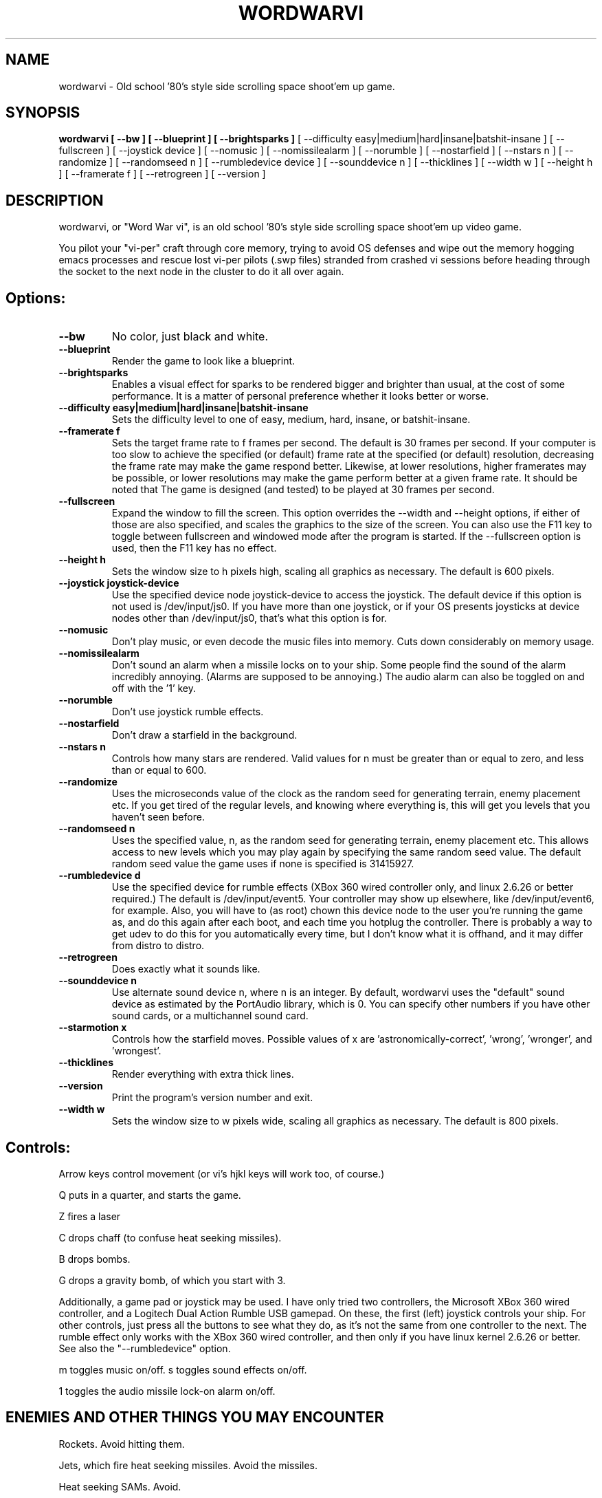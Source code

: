 .TH WORDWARVI "6" "Jul 2008" "wordwarvi" "Games"
.SH NAME
wordwarvi \- Old school '80's style side scrolling space shoot'em up game.
.SH SYNOPSIS
.B wordwarvi [ --bw ] [ --blueprint ] [ --brightsparks  ]
[ --difficulty easy|medium|hard|insane|batshit-insane ]
[ --fullscreen ] [ --joystick device ] [ --nomusic ]
[ --nomissilealarm ] [ --norumble ] [ --nostarfield ]
[ --nstars n ] [ --randomize ] [ --randomseed n ]
[ --rumbledevice device ] [ --sounddevice n ] [ --thicklines ]
[ --width w ] [ --height h ] [ --framerate f ]
[ --retrogreen ] [ --version ]
.SH DESCRIPTION
.\" Add any additional description here
.PP
wordwarvi, or "Word War vi", is an old school '80's style side 
scrolling space shoot'em up video game.
.PP 
You pilot your "vi-per" craft through core memory, trying to
avoid OS defenses and wipe out the memory hogging emacs processes
and rescue lost vi-per pilots (.swp files) stranded from crashed 
vi sessions before heading through the socket to the next node 
in the cluster to do it all over again.
.SH Options:
.TP
\fB\--bw\fR
No color, just black and white.
.TP
\fB\--blueprint\fR
Render the game to look like a blueprint.
.TP
\fB\--brightsparks\fR
Enables a visual effect for sparks to be rendered bigger 
and brighter than usual, at the cost of some performance.
It is a matter of personal preference whether it looks better
or worse.
.TP
\fB\--difficulty easy|medium|hard|insane|batshit-insane\fR
Sets the difficulty level to one of easy, medium, hard, insane,
or batshit-insane.
.TP
\fB\--framerate f\fR
Sets the target frame rate to f frames per second.
The default is 30 frames per second.  If your computer is
too slow to achieve the specified (or default) frame rate at 
the specified (or default) resolution, decreasing the frame 
rate may make the game respond better.  Likewise, at lower 
resolutions, higher framerates may be possible, or lower resolutions
may make the game perform better at a given frame rate. 
It should be noted that The game is designed (and tested) 
to be played at 30 frames per second.
.TP
\fB\--fullscreen\fR
Expand the window to fill the screen.  This option overrides the 
--width and --height options, if either of those are also specified, 
and scales the graphics to the size of the screen.  You can also
use the F11 key to toggle between  fullscreen and windowed mode 
after the program is started.  If the --fullscreen option is 
used, then the F11 key has no effect.
.TP
\fB\--height h\fR
Sets the window size to h pixels high, scaling all
graphics as necessary.  The default is 600 pixels.
.TP
\fB\--joystick joystick-device\fR
Use the specified device node joystick-device to access
the joystick.  The default device if this option is not used
is /dev/input/js0.  If you have more than one joystick, or if
your OS presents joysticks at device nodes other than 
/dev/input/js0, that's what this option is for.
.TP
\fB\--nomusic\fR
Don't play music, or even decode the music files into memory.
Cuts down considerably on memory usage.
.TP
\fB\--nomissilealarm\fR
Don't sound an alarm when a missile locks on to your ship. 
Some people find the sound of the alarm incredibly annoying.  
(Alarms are supposed to be annoying.)  The audio alarm can 
also be toggled on and off with the '1' key.
.TP
\fB\--norumble\fR
Don't use joystick rumble effects.
.TP
\fB\--nostarfield\fR
Don't draw a starfield in the background.
.TP
\fB\--nstars n\fR
Controls how many stars are rendered.  Valid
values for n must be greater than or equal to
zero, and less than or equal to 600.
.TP
\fB\--randomize\fR
Uses the microseconds value of the clock as the random seed
for generating terrain, enemy placement etc.  If you get tired
of the regular levels, and knowing where everything is, this
will get you levels that you haven't seen before.
.TP
\fB\--randomseed n\fR
Uses the specified value, n, as the random seed
for generating terrain, enemy placement etc.  This
allows access to new levels which you may play again by 
specifying the same random seed value.  The default
random seed value the game uses if none is specified
is 31415927.
.TP
\fB\--rumbledevice d\fR
Use the specified device for rumble effects (XBox 360 wired
controller only, and linux 2.6.26 or better required.)  
The default is /dev/input/event5.  Your controller may show up
elsewhere, like /dev/input/event6, for example.  
Also, you will have to (as root) chown this device node
to the user you're running the game as, and do this again after
each boot, and each time you hotplug the controller.  There
is probably a way to get udev to do this for you automatically 
every time, but I don't know what it is offhand, and it may 
differ from distro to distro.
.TP
\fB\--retrogreen\fR
Does exactly what it sounds like.
.TP
\fB\--sounddevice n\fR
Use alternate sound device n, where n is an integer.  
By default, wordwarvi uses the "default" sound device as 
estimated by the PortAudio library, which is 0.  
You can specify other numbers if you have other sound cards, or
a multichannel sound card.
.TP
\fB\--starmotion x\fR
Controls how the starfield moves.  Possible values of x
are 'astronomically-correct', 'wrong', 'wronger', and 'wrongest'.
.TP
\fB\--thicklines\fR
Render everything with extra thick lines.
.TP
\fB\--version\fR
Print the program's version number and exit.
.TP
\fB\--width w\fR
Sets the window size to w pixels wide, scaling all graphics
as necessary.  The default is 800 pixels.
.SH Controls:
.PP 
Arrow keys control movement (or vi's hjkl keys will work too,
of course.)
.PP
Q puts in a quarter, and starts the game.
.PP
Z fires a laser
.PP
C drops chaff (to confuse heat seeking missiles).
.PP
B drops bombs.
.PP
G drops a gravity bomb, of which you start with 3.
.PP
Additionally, a game pad or joystick may be used.  I have only tried
two controllers, the Microsoft XBox 360 wired controller, and 
a Logitech Dual Action Rumble USB gamepad.  On these, the first
(left) joystick controls your ship.  For other controls, 
just press all the buttons to see what they do, as it's not
the same from one controller to the next.  The rumble effect
only works with the XBox 360 wired controller, and then only
if you have linux kernel 2.6.26 or better.  See also
the "--rumbledevice" option.
.PP
m toggles music on/off.
.pP
s toggles sound effects on/off.
.PP
1 toggles the audio missile lock-on alarm on/off.
.SH ENEMIES AND OTHER THINGS YOU MAY ENCOUNTER
.PP 
Rockets.  Avoid hitting them.
.PP 
Jets, which fire heat seeking missiles.  Avoid the missiles.
.PP
Heat seeking SAMs.  Avoid.
.PP 
Octo-viruses and tentacles.  Shoot lightning.  Avoid.
.PP 
Blimps (representing emacs).  Will shoot heat seeking missiles.  
Will leak LISP code.
.PP 
GDB processes.  Will attempt to ptrace you with heat seeking probes.  Avoid and/or kill.
.PP 
Cron Jobs.  Will shoot projectiles at you.  Will attempt to collect the vi .swp files
and carry them to caldera of the volcano, Mount /dev/null. 
.PP
Fuel tanks.  Refuel by hovering over the fuel tanks momentarily.
.PP 
Laser cannons.  They will shoot laser bolts at you (obviously).
.PP
WINE bottles.  Bill Gates's finest warship is outfitted with a
giant WINE bottle to enable it to travel through the linux CORE.
Beware of viruses which may be living inside.
.PP 
.SH FILES
.PP
/dev/input/js0, the joystick device node.
.PP
/dev/input/event5, the rumble effect device. 
.PP
/usr/share/wordwarvi/sounds/*.ogg contain the audio data used by the game.
.PP
~/.wordwarvi/.highscores
Contains high score data.
.PP
~/.wordwarvi/.exrc
This file can be used to customize default settings for the game.
Each line of the file controls one aspect of the game.  The following
commands are understood.

.TP
set bw
Render in black and white.
.TP
set blueprint
Render in the style of a blueprint.
.TP
set brightsparks
Render sparks brighter than usual.
.TP
set difficulty=x
Sets the difficulty level.  Valid values are
easy, medium, hard, insane, and batshit-insane.
.TP
set framerate=n
Attempt to render the game at n frames per second.
.TP
set fullscreen
Render the game in full screen mode.
.TP
set height y
Render the game y pixels high.
.TP
set joystick=dev
Use joystick input device dev.
.TP
set levelwarp=n
Warp ahead n levels (if compiled in). 
.TP
set nomusic
Do not play, or even decode music data.
.TP
set nomissilealarm
Do not sound alarm for missile lock on.
.TP
set nostarfield
Do not render the background starfield.
.TP
set norumble
Do not use joystick rumble effects.
.TP
set nstars=n
Controls how many stars are rendered.  Valid
values for n must be greater than or equal to
zero, and less than or equal to 600.
.TP
set retrogreen
Render in the manner of a vector display from the '70's.
.TP
set randomize
Use a clock generated random seed to initialize levels.
.TP
set randomseed=n
Use the specified random seed to initialize levels.
.TP
set rumbledeviced=d
Use the specified device for rumble effects (XBox 360 wired
controller only, and linux 2.6.26 or better required.)  
The default is /dev/input/event5.  Your controller may show up
elsewhere, like /dev/input/event6, for example.  
Also, you will have to (as root) chown this device node
to the user you're running the game as, and do this again after
each boot, and each time you hotplug the controller.  There
is probably a way to get udev to do this for you automatically 
every time, but I don't know what it is offhand, and it may 
differ from distro to distro.
.TP
set sounddevice=n
Use the nth sound device for audio output.
.TP
set starmotion=x
Controls how the starfield moves.  Possible values 
are 'astronomically-correct', 'wrong', 'wronger', and 'wrongest'.
.TP
set thicklines
Render everything with extra thick lines. 
.TP
set width=x
Render the game x pixels wide.
.TP
map key action
valid actions are:
.DI
     soundeffect  down  up       left      right
     missilealarm bomb  chaff    quarter   pause
     2x           3x    4x       5x        6x
     7x           8x    suicide  thrust    music  
     fullscreen   quit  laser    none      reverse
.DE
.br
Valid keys are:
a-z, A-Z, 0-9, and most printable characters.  Keypad numerals
0-9 may be specified as kp_0 through kp_9, and function keys f1 through f12
can be specified f1 through f12 (obviously).  In addition
the following strings may be used to specify the corresponding keys:
.DI
     space       enter         return   backspace    delete
     pause       scrolllock    escape   sysreq       left 
     right       up            down     kp_home      kp_down
     kp_up       kp_left       kp_right kp_end       kp_delete
     kp_insert   home          down     end          delete  
     insert
.DE
.TP
map button n action
maps joystick button n (where 0 <= n <= 9) to the specified action.
Actions are the same as describe above, with the exception of 
left, right, up and down, which are not yet implemented due to
laziness on my part.  In any case, if your joystick has a
button pad you want to use to control the motion of the ship
(left/right/up/down), most likely it also has some sort of
switch to make this pad active instead of one of the sets of
x/y joystick axes. (e.g. my Logitech Dual Action Rumble is 
like that.)  If that's the case, then you don't need this
feature anyway, as the joystick will map those button presses
onto the appropriate axes for you.
.TP
set joystick-[xy]-axis=n.  Allows specifying different axes for 
control of the players ship for multi axis joysticks.  By default,
the first x and first y axes are used (n = 0 for x, n=1 for y)
A value of -1 disables control of an axis.  See example .exrc 
file below to find out why you might want to do that.  There are
pictures at http://wordwarvi.sourceforge.net which show how 
the axis numbers and button numbers map to the physical
controls for the Microsoft XBox 360 controller and the 
Logitech Dual Action Rumble controller

.TP
Example .exrc file:
.DI
      set fullscreen
      set retrogreen
      map z chaff
      map x bomb
      map c laser
      #
      # to set up "Defender" style joystick
      # controls, vertical motion controlled 
      # by joystick axis, horizontal motion 
      # controlled only by "reverse", and 
      # "thrust" buttons, with x axis joystick
      # control disabled.
      #
      set joystick-x-axis=-1
      set joystick-y-axis=0
      map button 0 thrust
      map button 1 reverse
.DE
.SH GOOD LUCK
.PP
You'll need it.
.SH AUTHOR
Written by Stephen M. Cameron 
.br
